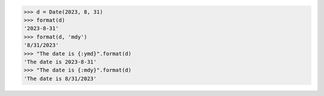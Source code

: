 >>> d = Date(2023, 8, 31)
>>> format(d)
'2023-8-31'
>>> format(d, 'mdy')
'8/31/2023'
>>> "The date is {:ymd}".format(d)
'The date is 2023-8-31'
>>> "The date is {:mdy}".format(d)
'The date is 8/31/2023'